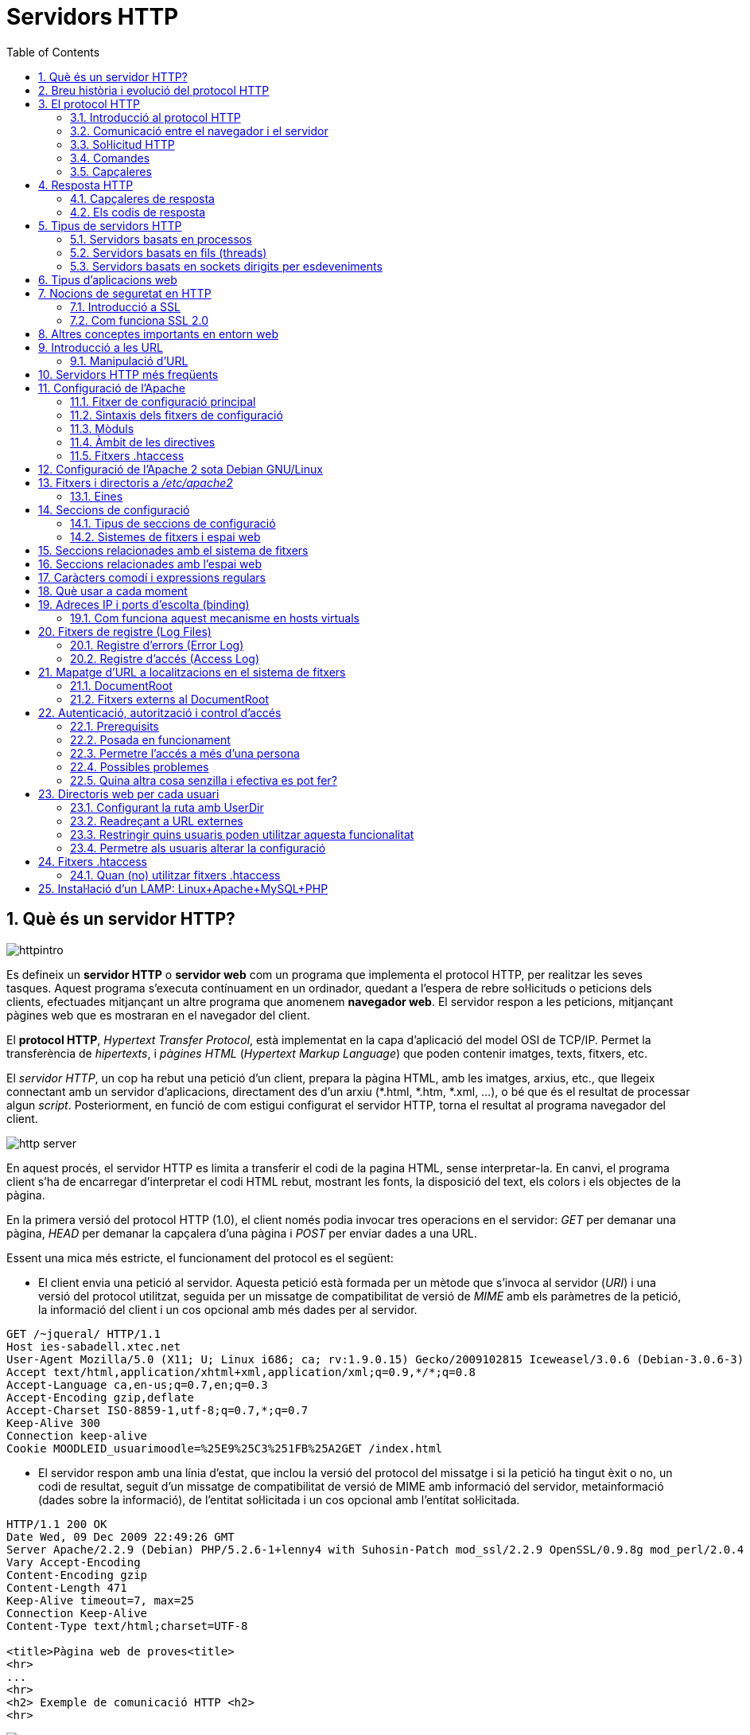 = Servidors HTTP
:encoding: utf-8
:doctype: article
:lang: ca
:toc: left
:numbered:
:teacher:

<<<

== Què és un servidor HTTP?

image::images/httpintro.jpg[]

Es defineix un *servidor HTTP* o *servidor web* com un programa que implementa
el protocol HTTP, per realitzar les seves tasques. Aquest programa s’executa
contínuament en un ordinador, quedant a l’espera de rebre sol·licituds o
peticions dels clients, efectuades mitjançant un altre programa que anomenem
*navegador web*. El servidor respon a les peticions, mitjançant pàgines web que
es mostraran en el navegador del client.

El *protocol HTTP*, _Hypertext Transfer Protocol_, està implementat en la capa
d’aplicació del model OSI de TCP/IP. Permet la transferència de _hipertexts_, i
_pàgines HTML_ (_Hypertext Markup Language_) que poden contenir imatges, texts,
fitxers, etc.

El _servidor HTTP_, un cop ha rebut una petició d’un client, prepara la pàgina
HTML, amb les imatges, arxius, etc., que llegeix connectant amb un servidor
d'aplicacions, directament des d'un arxiu (*.html, *.htm, *.xml, ...), o bé
que és el resultat de processar algun _script_. Posteriorment, en funció de com
estigui configurat el servidor HTTP, torna el resultat al programa navegador
del client.

image::images/http_server.png[]

En aquest procés, el servidor HTTP es limita a transferir el codi de la pagina
HTML, sense interpretar-la. En canvi, el programa client s’ha de encarregar
d'interpretar el codi HTML rebut, mostrant les fonts, la disposició del text,
els colors i els objectes de la pàgina.

En la primera versió del protocol HTTP (1.0), el client només podia invocar
tres operacions en el servidor: _GET_ per demanar una pàgina, _HEAD_ per demanar
la capçalera d'una pàgina i _POST_ per enviar dades a una URL.

Essent una mica més estricte, el funcionament del protocol es el següent:

- El client envia una petició al servidor. Aquesta petició està formada per un
mètode que s’invoca al servidor (_URI_) i una versió del protocol utilitzat,
seguida per un missatge de compatibilitat de versió de _MIME_ amb els paràmetres
de la petició, la informació del client i un cos opcional amb més dades per al
servidor.

----
GET /~jqueral/ HTTP/1.1
Host ies-sabadell.xtec.net
User-Agent Mozilla/5.0 (X11; U; Linux i686; ca; rv:1.9.0.15) Gecko/2009102815 Iceweasel/3.0.6 (Debian-3.0.6-3)
Accept text/html,application/xhtml+xml,application/xml;q=0.9,*/*;q=0.8
Accept-Language	ca,en-us;q=0.7,en;q=0.3
Accept-Encoding	gzip,deflate
Accept-Charset ISO-8859-1,utf-8;q=0.7,*;q=0.7
Keep-Alive 300
Connection keep-alive
Cookie MOODLEID_usuarimoodle=%25E9%25C3%251FB%25A2GET /index.html
----

- El servidor respon amb una línia d'estat, que inclou la versió del protocol
del missatge i si la petició ha tingut èxit o no, un codi de resultat, seguit
d’un missatge de compatibilitat de versió de MIME amb informació del servidor,
metainformació (dades sobre la informació), de l'entitat sol·licitada i un cos
opcional amb l’entitat sol·licitada.

----
HTTP/1.1 200 OK
Date Wed, 09 Dec 2009 22:49:26 GMT
Server Apache/2.2.9 (Debian) PHP/5.2.6-1+lenny4 with Suhosin-Patch mod_ssl/2.2.9 OpenSSL/0.9.8g mod_perl/2.0.4 Perl/v5.10.0
Vary Accept-Encoding
Content-Encoding gzip
Content-Length 471
Keep-Alive timeout=7, max=25
Connection Keep-Alive
Content-Type text/html;charset=UTF-8

<title>Pàgina web de proves<title>
<hr>
...
<hr>
<h2> Exemple de comunicació HTTP <h2>
<hr>
----

image::images/http_client.png[]

La versió actual del protocol HTTP és la 2, publicada el maig de 2015, encara
que la major part de llocs utilitzen encara la versió 1.1, de 1997.

== Breu història i evolució del protocol HTTP

L'any 1980, Tim Berners-Lee, un investigador del CERN a Ginebra, va dissenyar
un sistema de navegació d’hipertext i desenvolupà, amb l’ajut d'en Robert
Cailliau, un software anomenat “Enquire” per a la navegació, concebut
originàriament per funcionar com una eina de comunicació entre els científics
nuclears del CERN.

L'“Enquire” era un programa per guardar peces d’informació i enllaçar-les
entre elles. A finals de 1990, en Tim Berners-Lee va finalitzar el protocol
HTTP (Protocol de transferència d’hipertext) i el protocol HTML (Llenguatge de
marcat d’hipertext) per navegar per les xarxes a través d'hipervincles. Així
nasqué la World Wide Web.

El protocol HTTP ha passat per vàries etapes:

- HTTP/0.9: primera versió. Definia un protocol senzill a nivell d’aplicació per
la distribució de dades per les xarxes.
- HTTP/1.0: La millora més destacada va ser l’ús de capçaleres (headers) amb
metainformació de les dades que es transmeten.
- HTTP/1.1: va ser definit en el RFC 2616 i integra en una sola especificació a
l’anterior HTTP/1.0 amb afegits definits en els RFC 2109, 2145 i 2617.
- HTTP/2: la primera versió nova que es publica en molts anys, definida al
RFC 7540.

El protocol HTTP 1.0 tenia unes limitacions importants d’escalabilitat i
rendiment, que van ser superades per la nova versió HTTP 1.1. Les
característiques principals de la versió 1.1 són:

- *Connexions persistents* (_keep-alive_): la idea de les connexions persistents
és reutilitzar la mateixa connexió TCP per enviar i rebre múltiples
sol·licituds i respostes HTTP, en comptes d'obrir una nova connexió per cada
parella de sol·licitud i resposta. Això té els següents avantatges:

** Menys ús de la CPU i la memòria (perquè hi ha menys connexions obertes
simultàniament).
** _HTTP pipelining_: permet enviar diverses sol·licituds HTTP utilitzant el
mateix socket, abans de rebre les respostes corresponents.
** Es redueix la congestió de la xarxa (menys connexions).
** Es redueix la latència entre connexions successives, perquè ens estalviem
la negociació de la connexió TCP.
** Podem rebre errors sense perdre la connexió TCP.

- Transmissió per “trossos” d'informació (_Chunked Transfer Encoding_) en
comptes d'enviar tota la informació en un sol paquet. Això permet l'streaming.

- Nous mètodes que s'afegeixen als ja existents (GET, POST i HEAD): DELETE,
TRACE, PUT, PATCH, COPY, MOVE, LINK, UNLINK, OPTIONS, WRAPPED...

- Nou mètode d’autenticació (_Digest access authentication_).

- Ús de *proxies* HTTP.

- Suport a *host virtuals* basats en nom. Per fer-ho possible, es va obligà que
les peticions HTTP/1.1 incorporessin un nou camp de capçalera anomenat _Host_.

- *Negociació de continguts*. Els clients i els servidors poden, mitjançant
l’intercanvi de capçaleres, negociar característiques comunes. Quan el servidor
ofereix la informació en diverses representacions, el client pot seleccionar la
que més l’interessi. Per exemple, si tenim un servidor amb la informació en
diferents idiomes, un client pot sol·licitar el contingut segons el seu idioma
de preferència.

La versió HTTP/2 és altament compatible amb la HTTP/1.1, de manera que el
client i el servidor poden negociar dinàmicament quina versió utilitzen.

Algunes de les novetats de la versió HTTP/2 són les següents:

- És binari: en comptes de transmetre la informació en text, es transmet en
binari. Això redueix els possibles errors i fa els missatges més compactes.
Com a contrapartida, no es pot depurar utilitzant programes com _telnet_.
- Compressió de les capçaleres.
- Millora del _HTTP pipelining_ utilitzant multiplexat: es permet que els client
enviïn múltiples sol·licituds simultànies pel mateix canal TCP. Un client pot
utilitzar ara una sola connexió per a tota la comunicació amb un servidor.
- _HTTP/2 push_: el servidor pot enviar recursos al client abans que el client
els sol·liciti, si ja sap que el necessitarà, de manera que s'estalvien
sol·licituds i esperes.

Amb tot plegat s'aconsegueix un increment d'entre un 10% i un 40% en la
càrrega de les pàgines, i una reducció dràstica en la quantitat de connexions
TCP utilitzades.

Encara que l'estàndard no ho fa obligatori, la major part d'implementacions
forcen l'ús de xifrat en totes les connexions.

Podeu trobar més informació sobre HTTP/2 a https://http2.github.io/.

== El protocol HTTP

=== Introducció al protocol HTTP

El propòsit del protocol HTTP és permetre la transferència d'arxius
(principalment en format HTML) entre un navegador (el client) i un servidor
web, localitzat mitjançant una cadena de caràcters denominada adreça URL.

=== Comunicació entre el navegador i el servidor

La comunicació entre el navegador i el servidor es duu a terme en dues etapes:

image::

- El navegador realitza una sol·licitud HTTP
- El servidor processa la sol·licitud i després envia una resposta HTTP

En realitat, la comunicació es realitza en més etapes si es considera el
processament de la sol·licitud en el servidor. Atès que només ens ocupem del
protocol HTTP, no s'explicarà la part del processament en el servidor.

=== Sol·licitud HTTP

Una sol·licitud HTTP és un conjunt de línies que el navegador envia al
servidor. Inclou:

- *Una línia de sol·licitud*: és una línia que especifica el tipus de document
sol·licitat, el mètode que s'aplicarà i la versió del protocol utilitzada. La
línia està formada per tres elements que han d'estar separats per un espai:

    - El mètode
    - L'adreça URL
    - La versió del protocol utilitzada pel client (en general serà HTTP/1.1)

- Els *camps de capçalera de la sol·licitud*: és un conjunt de línies opcionals
que permeten aportar informació addicional sobre la sol·licitud i/o el client
(navegador, sistema operatiu, etc.). Cadascuna d'aquestes línies està formada
per un nom que descriu el tipus de capçalera seguit de dos punts (:) i el
valor de la capçalera.

- El *cos de la sol·licitud*: és un conjunt de línies opcionals que s'han de
separar de les línies precedents per una línia en blanc i, per exemple,
permeten que s'enviïn dades amb una comanda POST durant la transmissió de
dades al servidor utilitzant un formulari.

Per tant, una sol·licitud HTTP posseeix la següent sintaxi (<crlf> significa
tornada de carro i avanç de línia):

----
		MÈTODE VERSIÓ URL<crlf>
		CAPÇALERA: Valor<crlf>
		. . .
		CAPÇALERA: Valor<crlf>
		Línia en blanc <crlf>
		COS DE LA sol·licitud
----

=== Comandes

.Ordres HTTP
[options="header"]
|========
|Comanda |Descripció
|GET |Sol·licita el recurs situat a la URL especificada
|HEAD |Sol·licita la capçalera del recurs situat a la URL especificada
|POST |Envia dades al programa situat a la URL especificada
|PUT |Envia dades a la URL especificada
|DELETE |Esborra el recurs situat a la URL especificada
|========

=== Capçaleres

.Capçaleres HTTP
[options="header"]
|========
|Nom de la capçalera |Descripció
|Accept |Tipus de contingut acceptat pel navegador (per exemple, text/html).
|Accept-Charset |Joc de caràcters que el navegador espera
|Accept-Encoding |Codificació de dades que el navegador accepta
|Accept-Language |Idioma que el navegador espera (de forma predeterminada, anglès)
|Authorization |Identificació del navegador en el servidor
|Content-Encoding |Tipus de codificació per al cos de la sol·licitud
|Content-Language |Tipus d'idioma en el cos de la sol·licitud
|Content-Length |Extensió del cos de la sol·licitud
|Content-Type |Tipus de contingut del cos de la sol·licitud (per exemple, text/html).
|Date |Data en què comença la transferència de dades
|Forwarded |Utilitzat per equips intermediaris entre el navegador i el servidor
|From |Permet especificar l'adreça de correu electrònic del client
|If-Modified-Since |Permet especificar que ha d'enviar-se el document si ha estat modificat des d'una data en particular
|Link |Vincle entre dues adreces URL
|Orig-URL |Adreça URL on s'ha originat la sol·licitud
|Referer |Adreça URL des de la qual s'ha realitzat la sol·licitud
|User-Agent |Cadena amb informació sobre el client, per exemple, el nom i la versió del navegador i el sistema operatiu
|========

== Resposta HTTP

Una resposta HTTP és un conjunt de línies que el servidor envia al navegador.

Està constituïda per:

- Una *línia d'estat*: és una línia que especifica la versió del protocol
utilitzada i l'estat de la sol·licitud en procés mitjançant un text explicatiu
i un codi. La línia està composta per tres elements que han d'estar separats
per un espai:

    - La versió del protocol utilitzada
    - El codi d'estat
    - El significat del codi

- Els camps de la *capçalera de resposta*: és un conjunt de línies opcionals que
permeten aportar informació addicional sobre la resposta i/o el servidor.
Cadascuna d'aquestes línies està composta per un nom que qualifica el tipus
de capçalera, seguit per dos punts (:) i pel valor de la capçalera.

- El cos de la resposta: conté el document sol·licitat.

Per tant, una resposta HTTP posseeix la següent sintaxis:

----
		VERSIÓ-HTTP CODI EXPLICACIÓ <crlf>
		CAPÇALERA: Valor<crlf>
		. . . CAPÇALERA: Valor<crlf>
		Línia en blanc <crlf>
		COS DE LA RESPOSTA
----

RFC 2068 que defineix el protocol HTTP 1.1: http://www.ietf.org/rfc/rfc2068.txt

=== Capçaleres de resposta

.Capçaleres de resposta
[options="headers"]
|========
|Nom de la capçalera |Descripció
|Content-Encoding |Tipus de codificació per al cos de la resposta
|Content-Language |Tipus d'idioma en el cos de la resposta
|Content-Length |Extensió del cos de la resposta
|Content-Type |Tipus de contingut del cos de la resposta (per exemple, text/html).
|Date |Data en què comença la transferència de dades
|Expiris |Data límit d'ús de les dades
|Forwarded |Utilitzat per equips intermediaris entre el navegador i el servidor
|Location |Readreçament a una nova adreça URL associada amb el document
|Server |Característiques del servidor que ha enviat la resposta
|========

=== Els codis de resposta

Són els codis que es veuen quan el navegador no pot mostrar la pàgina
sol·licitada. El codi de resposta està format per tres dígits: el primer
indica l'estat i els dos següents expliquen la naturalesa exacta de l'error.

.Codis de resposta
[options="headers"]
|========
|Codi |Missatge |Descripció
|10x |Missatge d'informació |Aquests codis no s'utilitzen en la versió 1.0 del protocol
|20x |Èxit |Aquests codis indiquen la correcta execució de la transacció
|30x |Readreçament |Aquests codis indiquen que el recurs ja no es troba en la ubicació especificada
|40x |Error a causa del client |Aquests codis indiquen que la sol·licitud és incorrecta
|50x |Error del servidor |Aquests codis indiquen que existeix un error intern en el servidor
|========

== Tipus de servidors HTTP

=== Servidors basats en processos

Aquest disseny és el predecessor de tots els altres. Es basa en l'obtenció de
paral·lelisme mitjançant la duplicació del procés d'execució.

Existeixen diversos dissenys basats en processos. En el més simple, el procés
principal espera l'arribada d'una nova connexió i en aquest moment, es duplica,
creant una còpia exacta que atendrà aquesta connexió. Sobre aquesta opció de
disseny s'hi poden aplicar optimitzacions importants, com les que va incloure
l'Apache amb la tècnica de pre-fork.

_Tècnica pre-fork_: Consisteix en la creació prèvia d'un grup de processos i el
seu manteniment fins que sigui necessària la seva utilització.

Els principals avantatges d'aquest disseny resideixen en la simplicitat
d’implementació i la seva seguretat. El gran desavantatge d'aquest disseny és
el baix rendiment: la creació o eliminació d'un procés són tasques pesades
per al sistema operatiu i consumeixen una gran quantitat de temps.

=== Servidors basats en fils (threads)

Aquest tipus de disseny avui dia és molt més comú que el basat en processos.
Els conceptes bàsics respecte al funcionament d'un servidor basat en processos
són aplicables també a aquest model.

La principal diferència entre els dos models resideix en el propi concepte de
_fil_. L'avantatge és que la creació d'un fil no és tan costosa com la d'un
procés. Diversos fils d'un mateix procés poden compartir dades entre ells,
ja que comparteixen el mateix espai de memòria. El model de servidor basat
en fils hereta moltes de les característiques dels servidors basats en
processos, entre elles la de la simplicitat en el seu disseny i implementació.
D'altra banda, el compartir l'espai de memòria implica un risc de seguretat que
no tenen els servidors basats en processos

=== Servidors basats en sockets dirigits per esdeveniments

Aquests servidors basen el seu funcionament en la utilització de lectures i
escriptures asíncrones sobre sockets. Normalment, aquests servidors utilitzen
una crida al sistema que examina l'estat dels sockets amb els quals treballa.
Cada sistema operatiu implementa una o més funcions d'examen de sockets.

L'objectiu d'aquestes funcions és inspeccionar l'estat d'un grup de sockets
associats a cadascuna de les connexions. L'avantatge d'aquest disseny és
principalment la seva velocitat. El seu principal desavantatge és que la
concurrència és simulada; és a dir, existeix només un procés i només un fil,
des del qual s'atenen totes les connexions.

*Socket*: no són més que punts o mitjans de comunicació entre dues aplicacions
que permeten que un procés parli (emeti o rebi informació) amb un altre procés
estant els dos en distintes màquines.

== Tipus d'aplicacions web

Per dur a terme tot el procés que es realitza entre el servidor HTTP i els
clients, que podríem anomenar _servei web_, trobem programes que s'executen quan
es realitzen les peticions o les respostes HTTP. Aquests programes es coneixen
com *aplicacions web*, i en podem trobar de dos tipus: _aplicacions web clients_
i _aplicacions web servidor_.

Les *aplicacions web client* s’executen a la màquina del client. Són
aplicacions, anomenades scripts o plugins, codificades en diferents llenguatges,
que executa el programa navegador client. Els scripts es codifiquen
majoritàriament en Java o Javascript i quan es vol implementa algun altre
llenguatge, es fa mitjançant els plugins. El navegador client ha de tenir la
capacitat per poder executar aquest scripts i plugins.

Les *aplicacions web servidor*, s’executen al servidor web, generant codi HTML i
enviant-lo al client a través del protocol HTTP. L’ús de les aplicacions
servidor permeten que el client pugui visualitzar les pàgines web amb un
navegador bàsic, ja que no és necessari executar cap codi al client, però
tenen l'inconvenient de sobrecarregar el servidor.

== Nocions de seguretat en HTTP

=== Introducció a SSL

L'*SSL* (_Secure Socket Layers_) és un procés que administra la seguretat de les
transaccions que es realitzen a través d'Internet. L'estàndard SSL va ser
desenvolupat per Netscape, juntament amb Mastercard, Bank of America, MCI i
Silicon Graphics. Es basa en un procés de xifrat de _clau pública_ que garanteix
la seguretat de les dades que s'envien a través d'Internet. El seu principi
consisteix en l'establiment d'un canal de comunicació segur (xifrat) entre dos
equips (el client i el servidor) després d'una fase d'autenticació.

El sistema SSL és independent del protocol utilitzat; això significa que pot
assegurar transaccions realitzades en la Web a través del protocol HTTP i
també connexions a través dels protocols FTP, POP i IMAP. SSL actua com una
capa addicional que permet garantir la seguretat de les dades i que se situa
entre la capa de l'aplicació i la capa de transport.

=== Com funciona SSL 2.0

La seguretat de les transaccions a través de SSL 2.0 es basa en l'intercanvi
de claus entre un client i un servidor. Una transacció segura SSL es realitza
d'acord al següent model:

- Primer, el client es connecta al servidor comercial protegit per SSL i demana
l'autenticació. El client també envia la llista dels _criptosistemes_ que
suporta, classificada en ordre descendent per la longitud de la clau.

- El servidor que rep la sol·licitud envia un certificat al client que conté la
clau pública del servidor signat per una _entitat de certificació_ (CA), i també
el nom del criptosistema que és  més amunt a la llista de compatibilitats (la
longitud de la clau de xifrat - 40 o 128 bits - serà la del criptosistema
compartit que té la grandària de clau de major longitud).

- El client verifica la validesa del certificat (i per tant, l'autenticitat del
venedor), després crea una clau secreta a l'atzar (més precisament un suposat
_bloc aleatori_), xifra aquesta clau amb la clau pública del servidor i envia
el resultat del servidor (*clau de sessió*).

- El servidor és capaç de desxifrar la clau de sessió amb la seva clau privada.
D'aquesta manera, hi ha dues entitats que comparteixen una clau que només ells
coneixen. Les transaccions restants poden realitzar-se utilitzant la clau de
sessió, garantint la integritat i la confidencialitat de les dades que
s'intercanvien.

== Altres conceptes importants en entorn web

*CGI* (_Common Gateway Interface_): conjunt de regles que regeixen el intercanvi
d’informació entre els servidors HTTP i els programes.

*Aplicació CGI*: aplicació que s’executa quan el servidor Web rep una adreça URL
amb el nom d'un programa CGI i els paràmetres que aquest necessita, per
construir dinàmicament documents.

*API* (_Application Programming Interface_): conjunt de rutines, protocols i
eines per construir aplicacions que donen accés a un objecte.

*ISAPI* (_Internet Server Application Programming Interface_, API de servidor
d’Internet): Funcions que són carregades a memòria quan s’arrenca el servidor
Web, per a ésser executats de forma més ràpida. Es poden aplicar filtres
sobre ells.

*URL* (_Uniform Resource Locator_, Localitzador Uniforme de Recursos): més
conegut com adreça d’Internet o adreça WWW.

*MIME* (_Multipurpose Internet Mail Extensions_, Extensions de Correu Internet
Multipropòsit): Convencions o especificacions dirigides a què es puguin
intercanviar a través d'Internet tot tipus d’arxius: text, àudio, vídeo, etc.
de forma transparent per l’usuari.

*DNS* (_Domain Name Systems_): és un sistema de noms que permet traduir un nom
de domini a una adreça IP i viceversa.

*UTF-8* (_Unicode Transformation Format_): és una norma de transmissió de
longitud variable per a caràcters codificats utilitzant _Unicode_.

== Introducció a les URL

La *URL* (_Localitzador Uniforme de Recursos_) d'una aplicació Web és
l'expressió que permet indicar un recurs. És una cadena de caràcters ASCII
imprimibles dividida en cinc parts:

- El *nom del protocol*: és, en certa manera, el llenguatge que s'usa per a
comunicar-se en la xarxa. El protocol més usat és l'HTTP, que permet
l'intercanvi de pàgines Web en format HTML. També poden usar-se altres
protocols (_FTP_, _News_, _Mailto_, etcètera).

- *Nom d'usuari i contrasenya*: permet especificar els paràmetres requerits per
a accedir a un servidor segur. No es recomana aquesta opció ja que la
contrasenya circula en la URL sense prèvia codificació.

- El *nom del servidor*: és el nom de domini d'un ordinador que allotja el
recurs sol·licitat. És possible usar l'adreça IP del servidor.

- El *número de port*: és el nombre associat a un servei que li indica al
servidor quin tipus de recurs s'està sol·licitant. El port que es vincula amb el
protocol HTTP de forma predeterminada és el nombre 80. Quan s'accedeix al
servei Web del servidor pel port per defecte, no cal especificar-lo.

- La *ruta d'accés al recurs*: aquesta última part li indica al servidor on es
troba el recurs, que generalment és la ubicació (directori) i el nom de
l'arxiu sol·licitat.

Una URL té la següent estructura:

.Estructura d'un URL
[options="headers"]
|========
|Protocol |Contrasenya (opcional) |Nom del servidor |Port (opcional si és 80) |Ruta
|http:// |usuari:contrasenya@ |es.mostra.net |:80 |/glossair/glossair.php3
|========

La URL permet enviar paràmetres al servidor col·locant un signe d'interrogació
després del nom de l'arxiu i després les dades en format ASCII. Per tant,
podríem enviar dues variables al servidor seguint el següent format:

----
http://és.mostra.net/forum/?cat=1&page=2
----

=== Manipulació d'URL

Al manipular certes parts d'una URL, un intrús pot fer que un servidor Web li
permeti accedir a pàgines Web a les quals suposadament no tenia accés. En llocs
Web dinàmics, els paràmetres generalment es traspassen a través de la URL de la
següent manera:

http://target/forum/?cat=2

La pàgina Web crea automàticament les dades contingudes a la URL i, al navegar
normalment, l'usuari simplement fa clic en el vincle proposat pel lloc. Si un
usuari modifica el paràmetre manualment, pot provar diferents valors, per
exemple:

http://target/forum/?cat=6

Si el dissenyador no ha previst aquesta possibilitat, és possible que l'intrús
pugui tenir accés a un àrea que, en general, està protegida. A més, pot fer que
la pàgina Web processi un cas imprevist, per exemple:

http://target/forum/?cat=***********

En l'exemple anterior, si el dissenyador de la pàgina Web no ha previst un cas
on les dades no estiguin representats per un nombre, la pàgina Web pot entrar
en un estat no previst i brindar informació en un missatge d'error.

== Servidors HTTP més freqüents

Podem trobar diferents servidors HTTP al mercat:

- IIS, Internet Information Services de Microsoft
- Apache, The Apache Software Foundation
- nginx, Igor Sysoev
- Tomcat, The Apache Software Foundation
- GWS, Google

De l'anterior llista els més implantats al mercat són: Apache i nginx.

== Configuració de l'Apache

=== Fitxer de configuració principal

L'Apache llegeix les seves directives des de fitxers de configuració de text
pla. El fitxer de configuració principal s'anomena usualment _httpd.conf_. La
localització d'aquest fitxer es pot configurar quan es compila, però es pot
sobreescriure amb l'opció _-f_ de línia de comandes. A més, es poden incloure
altres fitxers de configuració utilitzant la directiva `Include`, i es poden
usar comodins per incloure diversos fitxers de configuració. Qualsevol
directiva es pot posar en qualsevol d'aquests fitxers. _**Els canvis en els
fitxers de configuració principals només són reconeguts per l'Apache a
l'engegar-lo o reiniciar-lo.**_

El servidor també llegeix un fitxer que conté tipus de documents MIME; el nom
del fitxer s'assigna amb la directiva `TypesConfig`, i és _mime.types_ per
defecte.

=== Sintaxis dels fitxers de configuració

Els fitxers de configuració de l'Apache contenen una directiva per línia. La
contrabarra “\” es pot utilitzar com a últim caràcter d'una línia per indicar
que la directiva continua cap a la següent línia. No hi ha d'haver altres
caràcters o espai en blanc entre la contrabarra i el final de la línia.

Les directives no distingeixen entre majúscules i minúscules, però els
arguments sovint sí. Les línies que comencen amb el caràcter “#” es consideren
comentaris, i s'ignoren. No es poden incloure a la mateixa línia que una
directiva.

Es poden comprovar els errors de sintaxis dels fitxers de configuració
utilitzant la comanda `apachectl configtest`.

=== Mòduls

L'Apache és un servidor modular. Això implica que en el nucli del servidor
només s'inclou la funcionalitat més bàsica. Altres capacitats esteses
s'implementen en mòduls que es poden carregar a l'Apache. Per defecte, una
conjunt bàsic de mòduls s'inclouen en el servidor en temps de compilació. Si
el servidor es compila per usar mòduls carregats dinàmicament, llavors els
mòduls es poden compilar per separat i s'afegeixen en qualsevol moment
utilitzant la directiva `LoadModule`. En cas contrari, l'Apache s'ha de
recompilar per afegir o treure mòduls. Les directives de configuració poden
incloure's de forma condicional a la presència d'un mòdul. Això fa posant-les
dins d'un bloc `<IfModule>`.

Per veure quins mòduls hi ha compilats actualment en el servidor, es pot usar
l'opció de línia de comandes _-l_.

=== Àmbit de les directives

Les directives situades en el fitxer de configuració principal s'apliquen a tot
el servidor. Si es vol canviar la configuració només per una part del servidor,
es pot assignar un àmbit a les directives, posant-les en una secció
`<Directory>`, `<DirectoryMatch>`, `<Files>`, `<FilesMatch>`, `<Location>`, i
`<LocationMatch>`. Aquestes seccions limiten l'aplicació de les directives que
engloben a localitzacions particulars del sistema de fitxers o URL. També es
poden niar, cosa que permet una configuració molt afinada.

L'Apache té la capacitat de servir diversos llocs web simultàniament. Això
s'anomena **virtual hosting**. També es pot assignar un àmbit a les directives
posant-les dins de seccions `<VirtualHost>`, de manera que només s'aplicaran a
les sol·licituds d'un lloc web en particular.

Tot i que la major part de directives es poden posar en qualsevol d'aquestes
seccions, algunes d'elles no tenen sentit en alguns contextos. Per exemple, les
directives que controlen la creació de processos només es poden posar en el
context del servidor principal.

=== Fitxers .htaccess

L'Apache permet la gestió descentralitzada de la configuració via fitxers
especials situats dins de l'arbre de la web. Els fitxers especials s'anomenen
habitualment _.htaccess_, però es pot especificar qualsevol nom a la directiva
`AccessFileName`. Les directives situades a un fitxer _.htaccess_ s'apliquen al
directori on és el fitxer, i tots els subdirectoris. Els fitxers _.htaccess_
segueixen la mateixa sintaxi que els fitxers de configuració principals. Com
que els fitxers _.htaccess_ es llegeixen a cada petició, els canvis que s'hi
facis tindran efecte immediat.

Per veure quines directives es poden posar en fitxers _.htaccess_, cal comprovar
el _Context_ de la directiva. L'administrador del servidor pot controlar quines
directives hi poden anar si configura la directiva `AllowOverride` en els
fitxers de configuració principals.

== Configuració de l'Apache 2 sota Debian GNU/Linux

Si instal·lem el paquet _apache2_ inclòs a la distribució, ens trobarem amb una
estructura diferent a la que es crea per defecte si baixem el codi de l'Apache
i ens el compilem nosaltres mateixos.

La configuració per defecte de l'Apache en Debian intenta que afegir i treure
mòduls, virtual hosts, i directives de configuració extres sigui tan flexible
com sigui possible, per tal de poder automatitzar els canvis i fer
l'administració del servidor tan fàcil com es pugui.

Degut a l'ús de variables d'entorn, l'Apache s'ha d'arrencar i parar amb
`/etc/init.d/apache2` o `apache2ctl`. Cridar `/usr/bin/apache2` directament no
funcionarà amb la configuració per defecte. Per tal de cridar l'Apache amb
arguments de línia de comandes, cal cridar `apache2ctl` amb aquests mateixos
arguments.

== Fitxers i directoris a _/etc/apache2_

**apache2.conf**: aquest és el fitxer de configuració principal.

**envvars**: conté variables d'entorn que poden usar-se a la configuració.
Alguns paràmetres, com l'usuari i el fitxer pid, han d'anar aquí per tal que
altres scripts els puguin usar. També es pot utilitzar per canviar algunes
opcions per defecte que utilitza l'`apache2ctl`.

**conf.d/**: els fitxers d'aquest directori s'inclouen amb aquesta línia
present a l'_apache2.conf_: `Include /etc/apache2/conf.d`. Aquest és un bon
lloc per afegir directives de configuració addicionals.

**httpd.conf**: fitxer buit, inclòs a l'apache2.conf.

**magic**: fitxer buit.

**mods-available/**: aquest directori conté una sèrie de fitxers _.load_ i
_.conf_. Els fitxers _.load_ contenen les directives de configuració de
l'Apache necessàries per carregar el mòdul en qüestió. El fitxer _.conf_
respectiu conté les directives de configuració necessàries per utilitzar el
mòdul en qüestió.

**mods-enabled/**: per activar realment un mòdul per l'Apache, és necessari
crear un enllaç simbòlic en aquest directori cap als fitxer _.load_ (i el
_.conf_, si existeix) associats amb el mòdul a _mods-available/_. Per exemple:

----
cgi.load -> /etc/apache2/mods-available/cgi.load
----

**ports.conf**: les directives de configuració que especifiquen per quins ports
i adreces IP s'escoltarà.

**sites-available/**: com _mods-available/_, excepte que conté directives de
configuració per diferents hosts virtuals que poden usar-se amb l'Apache. Noteu
que el hostname no té perquè coincidir exactament amb el nom del fitxer.
'_default_' és el host per defecte.

**sites-enabled/**: similar en funcionalitat al _mods-enabled/_, _sites-enabled_
conté enllaços simbòlics a llocs de _sites-available/_ que l'administrador
desitja habilitar.

=== Eines

Les eines `a2enmod` i `a2dismod` permeten habilitar i deshabilitar mòduls
utilitzant el sistema de configuració que s'ha explicat.

`a2ensite` i `a2dissite` fan essencialment el mateix que les eines anteriors,
però per llocs en comptes de per mòduls.

== Seccions de configuració

Les directives presents als fitxers de configuració poden ésser d'aplicació per
a tot el servidor, o pot ser que la seva aplicació es limiti només a
determinats directoris, fitxers, hosts, o URL.

=== Tipus de seccions de configuració

Existeixen dos tipus bàsics de seccions de configuració. Per una banda, la
majoria de les seccions de configuració s'avaluen per a cada petició que es
rep i s'apliquen les directives que s'inclouen a les diferents seccions només
a les peticions que s'adeqüen a determinades característiques. Per altra banda,
les seccions de tipus `<IfDefine>` i `<IfModule>` s'avaluen només a l'iniciar o
reiniciar el servidor. Si a l'iniciar el servidor les condicions són les
adequades, les directives que inclouen aquestes seccions s'aplicaran a totes
les peticions que es rebin. En cas contrari, les directives que inclouen
s'ignoraran completament.

=== Sistemes de fitxers i espai web

Les seccions de configuració usades amb més freqüència són les que canvien la
configuració d'àrees del sistema de fitxers o de l'espai web. En primer lloc,
és important comprendre la diferència que existeix entre aquests dos conceptes.

El sistema de fitxers és la visió dels discs des del punt de vista del sistema
operatiu. Per exemple, en una instal·lació estàndard, l'Apache serà a
_/usr/local/apache2_ en un sistema Unix o a
_C:/Program Files/Apache Group/Apache2_ en un sistema Windows (cal tenir en
compte que amb l'Apache sempre s'han d'utilitzar barres /, fins i tot en
Windows).

Contràriament, l'espai web és el que presenta el servidor web i
visualitza el client. Així, la ruta _/dir/_ a l'espai web es correspon a la ruta
_/usr/local/apache2/htdocs/dir_ en el sistema de fitxers en una instal·lació
estàndard a Unix.

L'espai web no ha de tenir correspondència directa amb el sistema de fitxers,
perquè les pàgines web es poden generar de forma dinàmica a partir de bases de
dades o poden venir d'altres ubicacions.

== Seccions relacionades amb el sistema de fitxers

Les seccions `<Directory>` i `<Files>`, junt amb les seves contrapartides que
utilitzen expressions regulars, apliquen les seves directives a àrees del
sistema de fitxers. Les directives incloses en una secció `<Directory>`
s'apliquen al directori del sistema de fitxers especificat i als seus
subdirectoris. El mateix resultat es pot obtenir utilitzant fitxers _.htaccess_.

Per exemple, a la següent configuració, s'activaran els índexs de directori
per al directori _/var/web/dir1_ i els seus subdirectoris:

----
<Directory /var/web/dir1>
Options +Indexes
</Directory>
----

Les directives incloses en una secció `<Files>` s'aplicaran a qualsevol fitxer
el nom del qual s'especifiqui, sense tenir en compte a quin directori es troba.

Per exemple, les següents directives de configuració, quan es col·loquen a la
secció principal del fitxer de configuració, deneguen l'accés a qualsevol
fitxer anomenat _private.html_ sense tenir en compte on es trobi.

----
<Files private.html>
Ordre allow,deny
Deny from all
</Files>
----

Per referir-se a fitxers que es trobin en un determinat lloc del sistema de
fitxers, es poden combinar les seccions `<Files>` i `<Directory>`.

Per exemple, la següent configuració denegarà l'accés a
_/var/web/dir1/private.html_, _/var/web/dir1/subdir2/private.html_,
_/var/web/dir1/subdir3/private.html_, i qualsevol altra aparició de
_private.html_ que es trobi a _/var/web/dir1/_ o qualsevol dels seus
subdirectoris.

----
<Directory /var/web/dir1>
<Files private.html>
Order allow,deny
Deny from all
</Files>
</Directory>
----

== Seccions relacionades amb l'espai web

La secció `<Location>` i la seva contrapartida que usa expressions regulars,
canvien la configuració per al contingut de l'espai web.

Per exemple, la següent configuració evita que s'accedeixi a qualsevol URL que
comenci per _/private_. En concret, s'aplicarà a peticions que vagin dirigides a
http://elteulloc.exemple.com/private, http://elteulloc.exemple.com/private123,
i a http://elteulloc.exemple.com/private/dir/file.html, així com també a
qualsevol altra petició que comenci per _/private_.

----
<Location /private>
Order Allow,Deny
Deny from all
</Location>
----

La secció `<Location>` pot no tenir res a veure amb el sistema de fitxers.

== Caràcters comodí i expressions regulars

Les seccions `<Directory>`, `<Files>`, i `<Location>` poden usar caràcters
comodí. El caràcter * equival a qualsevol seqüència de caràcters, ? equival a
qualsevol caràcter individual, i `[seq]` equival a qualsevol caràcter contingut a
_seq_.

Si es necessita un sistema d'equivalències més flexible, cada secció té una
contrapart que accepta expressions regulars: `<DirectoryMatch>`, `<FilesMatch>`,
i `<LocationMatch>`.

A continuació es mostra un exemple en què una secció de configuració que usa
caràcters comodí modifica la configuració de tots els directoris d'usuari:

----
<Directory /home/*/public_html>
Options Indexes
</Directory>
----

Utilitzant expressions regulars, podem denegar l'accés a molts tipus de fitxer
d'imatges d'un sol cop:

----
<FilesMatch \.(?i:gif|jpe?g|png)$>
Order allow,deny
Deny from all
</FilesMatch>
----

== Què usar a cada moment

Decidir quan s'han d'utilitzar seccions que s'apliquin sobre el sistema de
fitxers i quan seccions que s'apliquin sobre l'espai web és bastant fàcil.
Quan es tracta de directives que s'apliquen a objectes que resideixen al
sistema de fitxers, sempre s'ha d'usar `<Directory>` o `<Files>`. Quan es tracta
de directives que s'apliquen a objectes que no resideixen al sistema de
fitxers (per exemple, una pàgina web generada a partir d'una base de dades),
s'utilitza `<Location>`.

És important no usar mai `<Location>` quan es tracta de restringir l'accés a
objectes al sistema de fitxers. Això es deu a què diverses URL diferents
poden correspondre's amb una mateixa ubicació al sistema de fitxers, cosa que
fa que la restricció pugui ésser evitada. Per exemple, considerem la següent
configuració:

----
<Location /dir/>
Order allow,deny
Deny from all
</Location>
----

La restricció funciona si es produeix una petició a
http://elteulloc.exemple.com/dir/. Però, què passaria si es tracta d'un
sistema de fitxers que no distingeix majúscules de minúscules? Llavors, la
restricció que s'ha establert podria evitar-se fàcilment fent una petició a
http://elteulloc.exemple.com/DIR/. Una secció `<Directory>`, contràriament,
s'aplicarà a qualsevol contingut que se serveixi des d'aquesta ubicació,
independentment de com s'anomeni.

== Adreces IP i ports d'escolta (binding)

En aquesta secció s'explica com configurar l'Apache per a què escolti en
adreces IP i ports específics.

Quan l'Apache s'inicia, comença a esperar peticions entrants en determinats
ports i adreces de la màquina on s'està executant. Tanmateix, si es vol que
l'Apache escolti només en determinats ports específics, o només en determinades
adreces, o en una combinació d'ambdós, cal especificar-ho adequadament. Això
es pot combinar a més amb la possibilitat d'utilitzar hosts virtuals,
funcionalitat amb la qual un servidor Apache pot respondre a peticions en
diverses adreces IP, diversos noms de hosts, i diversos ports.

La directiva `Listen` li indica al servidor que accepti peticions entrants
només en els ports i en les combinacions de ports i adreces que s'especifiquin.
Si només s'especifica un nombre de port a la directiva `Listen`, el servidor
escoltarà en aquest port, en totes les interfícies de xarxa de la màquina.
Si s'especifica una adreça IP i un port, el servidor escoltarà només a la
interfície de xarxa a què correspongui aquesta adreça IP, i només en el port
indicat. Es poden utilitzar diverses directives `Listen` per especificar
diverses adreces IP i port d'escolta. El servidor respondrà a les peticions
de totes les adreces i ports que s'incloguin.

Per exemple, per fer que el servidor accepti connexions tant en el port 80 com
en el port 8000, es pot utilitzar:

----
Listen 80
Listen 8000
----

Per fer que el servidor accepti connexions en dues interfícies de xarxa i ports
específics, s'usa:

----
Listen 192.170.2.1:80
Listen 192.170.2.5:8000
----

Les adreces Ipv6 s'han d'escriure entre claudàtors, com en el següent exemple:

----
Listen [2001:db8::a00:20ff:fea7:ccea]:80
----

Podem comprovar quins serveis escolten per quins ports amb `netstat -tlnp`

=== Com funciona aquest mecanisme en hosts virtuals

El `Listen` no implementa hosts virtuals. Només li diu al servidor principal a
quines adreces i ports ha d'escoltar. Si no s'utilitzen directives
`<VirtualHost>`, el servidor es comporta de la mateixa manera amb totes les
peticions que s'acceptin. Tanmateix, el `<VirtualHost>` es pot utilitzar per
especificar un comportament diferent en una o diverses adreces IP i ports. Per
implementar un host virtual, s'ha d'indicar primer al servidor que escolti en
aquelles adreces i ports a utilitzar. Llavors s'ha de crear una secció
`<VirtualHost>` amb una adreça i ports específics per determinar el comportament
d'aquest host virtual. Cal tenir en compte que si s'especifica a una secció
`<VirtualHost>` una adreça i port en els quals el servidor no estigui escoltant,
no es podrà accedir a aquest host virtual.

== Fitxers de registre (Log Files)

Per a administrar de forma efectiva un servidor web, és necessari tenir
registres de l'activitat i el rendiment del servidor, així com de qualsevol
problema que hagi pogut ocórrer durant la seva operació. El servidor Apache
ofereix capacitats molt àmplies de registre d'aquest tipus d'informació, però
només veurem la seva configuració per defecte.

=== Registre d'errors (Error Log)

El registre d'errors del servidor, el nom i ubicació del qual s'especifica amb
la directiva `ErrorLog`, és el més important de tots els registres. L'Apache
enviarà qualsevol informació de diagnòstic i registrarà qualsevol error que
trobi al processar peticions al fitxer de registre seleccionat. És el primer
lloc on s'ha de mirar quan sorgeix un problema al iniciar el servidor o durant
la seva operació normal, perquè amb freqüència s'hi troba informació detallada
de què ha anat mal i com solucionar el problema.

El registre d'errors s'escriu normalment en un fitxer (el nom de qual sol
ésser *error_log* en sistemes Unix i *error.log* en Windows). En sistemes Unix
també és possible fer que el servidor enviï els missatges d'error al _syslog_,
o passar-los a un programa mitjançant un pipe.

El format del registre d'errors és relativament lliure i descriptiu. No obstant
això, hi ha certa informació que s'inclou a casi totes les entrades d'un
registre d'errors. Per exemple, aquest és un missatge típic:

----
[Wed Oct 11 14:32:52 2000] [error] [client 127.0.0.1] client denied by server configuration: /export/home/live/ap/htdocs/test
----

El primer element de l'entrada és la data i l'hora del missatge. El segon
element indica la gravetat de l'error que s'ha produït. La directiva `LogLevel`
s'utilitza per controlar els tipus d'errors que s'envien al registre d'errors
segons la seva gravetat. La tercera part conté l'adreça IP del client que ha
generat l'error. Després de l'adreça IP hi ha el missatge d'error pròpiament
dit, que en aquest cas indica que el servidor s'ha configurat per denegar
l'accés a aquest client. El servidor reporta també la ruta al sistema de
fitxers (en comptes de la ruta al servidor web) del document sol·licitat.

Al registre d'errors pot aparèixer-hi una àmplia varietat de missatges
diferents. La majoria tenen un aspecte similar al de l'exemple de dalt.

El registre d'errors no es pot personalitzar afegint o traient informació.
Tanmateix, les entrades del registre d'errors que es refereixen a determinades
peticions tenen les seves corresponents entrades al registre d'accés. L'exemple
de dalt es correspon amb una entrada al registre d'accés que tindrà un codi
d'estat 403. Com que és possible personalitzar el registre d'accés, es pot
obtenir més informació sobre els errors que es produeixen utilitzant també
aquest registre.

Si es fan proves, sol ser útil monitoritzar de forma continuada el registre
d'errors per comprovar si hi ha algun problema. En sistemes Unix, això es pot
fer usant:

----
tail -f error_log
----

=== Registre d'accés (Access Log)

El servidor emmagatzema al registre d'accés informació sobre totes les
peticions que processa. La ubicació del fitxer de registre i el contingut que
es registra es poden modificar amb la directiva `CustomLog`. Es pot usar la
directiva `LogFormat` per a simplificar la selecció dels continguts que es vol
que s'incloguin als registres. Aquesta secció explica com configurar el
servidor per a què registri la informació que es consideri oportuna al registre
d'accés.

Per suposat, emmagatzemar informació al registre d'accés és només el principi
en la gestió dels registres. El següent pas és analitzar la informació que
contenen per produir estadístiques que siguin d'utilitat.

El format del registre d'accés és altament configurable. El format s'especifica
utilitzant una cadena de caràcters de format similar a les de _printf_ en
llenguatge C.

== Mapatge d'URL a localitzacions en el sistema de fitxers

En aquesta secció s'explica com l'Apache utilitza la URL d'una sol·licitud per
determinar la localització en el sistema de fitxers d'on servir un fitxer.

=== DocumentRoot

Per decidir quin fitxer serveix en resposta a una sol·licitud donada, el
comportament per defecte de l'Apache és agafar la ruta-URL de la sol·licitud
(la part de la URL que segueix al nom del host i el port) y l'afegeix al final
del `DocumentRoot` que s'especifica als fitxers de configuració. Per tant, els
fitxers i directoris dins del `DocumentRoot` formen l'arbre de documents bàsic
que serà visible des de la web.

Per exemple, si el `DocumentRoot` s'assigna a _/var/www/html_, llavors una
sol·licitud a http://www.example.com/fish/guppies.html implicaria servir el
fitxer _/var/www/html/fish/guppies.html_ al client.

L'Apache també és capaç de tenir hosts virtual, de manera que el servidor rebi
sol·licituds per més d'un host. En aquest cas, es pot especificar un
`DocumentRoot` diferent per cadascun dels hosts virtuals.

=== Fitxers externs al DocumentRoot

Freqüentment es donen circumstàncies en què és necessari permetre l'accés web
a parts del sistema de fitxer que no són estrictament sota del `DocumentRoot`.
L'Apache ofereix diverses formes d'aconseguir-ho. En sistemes Unix, els
enllaços simbòlics poden portar altres parts del sistema de fitxers sota del
`DocumentRoot`. Per raons de seguretat, l'Apache seguirà enllaços simbòlics
només si la configuració d'`Options` pel directori rellevant inclou
`FollowSymLinks` o `SymLinksIfOwnerMatch`.

Alternativament, la directiva `Alias` maparà qualsevol part del sistema de
fitxers dins de l'espai web. Per exemple, amb

----
Alias /docs /var/web
----

la URL http://www.example.com/docs/dir/file.html se servirá des de
_/var/web/dir/file.html_. La directiva `ScriptAlias` funciona de la mateixa
manera, amb l'efecte addicional que tot el contingut carregat a la ruta
objectiu es tracta com scripts CGI.

Per situacions en què és requereix flexibilitat addicional, es poden usar
les directives `AliasMatch` i `ScriptAliasMatch` per utilitzar expressions
regulars en la concordança.

== Autenticació, autorització i control d'accés

L'**autenticació** és qualsevol procés mitjançant el qual es verifica que algú
és qui diu ésser. L'**autorització** és qualsevol procés pel qual a algú se li
permet ésser on vol anar, o tenir la informació que vol tenir.

Si al lloc web hi ha informació sensible o dirigida només a un petit grup de
persones, cal assegurar-se que les persones que veuen aquestes pàgines siguin
les persones que es vol.

=== Prerequisits

Les directives tractades en aquest apartat han d'anar al fitxer de configuració
principal del servidor (típicament dins d'una secció `<Directory>`), o en
fitxers de configuració per directoris (fitxers _.htaccess_).

Si es planeja utilitzar fitxers _.htaccess_, necessitarà tenir una configuració
al servidor que permeti posar directives d'autenticació en aquests fitxers.
Això s'aconsegueix amb la directiva `AllowOverride`, la qual especifica quines
directives, en cas que n'hi hagi, es poden col·locar als fitxers de
configuració per directoris.

Pel cas de l'autenticació, es necessitarà una directiva `AllowOverride` com la
següent:

----
AllowOverride AuthConfig
----

=== Posada en funcionament

Anem a protegir amb contrasenya un directori del servidor.

Caldrà crear un fitxer de contrasenyes. Aquest fitxer s'ha de col·locar en
algun lloc no accessible mitjançant la web. Per exemple, si els documents es
serveixen des de _/usr/local/apache/htdocs_, es podria posar el fitxer o fitxers
de contrasenyes a _/usr/local/apache/passwd_.

Per a crear un fitxer de contrasenyes s'utilitza la utilitat `htpasswd` que ve
amb l'Apache:

----
htpasswd -c /usr/local/apache/passwd/passwords rbowen
----

L'`htpasswd` demanarà la contrasenya, i després la tornarà a demanar per a
confirmar-la:

----
# htpasswd -c /usr/local/apache/passwd/passwords rbowen
New password: mypassword
Re-type new password: mypassword
Adding password for user rbowen
----

El següent pas és configurar el servidor per a què sol·liciti una contrasenya
i dir-li al servidor a quins usuaris se'ls permet l'accés. Això es pot fer
editant el fitxer _httpd.conf_ o utilitzant un fitxer _.htaccess_. Per exemple,
si es vol protegir el directori _/usr/local/apache/htdocs/secret_, es poden
utilitzar les següents directives, ja sigui posant-les al fitxer
_/usr/local/apache/htdocs/secret/.htaccess_, o a _httpd.conf_, dins d'una secció
`<Directory /usr/local/apache/apache/htdocs/secret>`.

----
AuthType Basic
AuthName "Restricted Files"
AuthUserFile /usr/local/apache/passwd/passwords
Require user rbowen
----

Anem a examinar cadascuna d'aquestes directives per separat. La directiva
`AuthType` selecciona el mètode que s'utilitzarà per autenticar l'usuari. El
mètode més comú és `Basic`, i aquest mètode està implementat a *mod_auth*. És
important ser conscient, tanmateix, que l'autenticació bàsica envia la
contrasenya des del client fins al servidor sense xifrar. Per tant, aquest
mètode no s'hauria d'utilitzar per a informació altament sensible. L'Apache
suporta un altre mètode d'autenticació: `AuthType Digest`. Aquest mètode està
implementat a *mod_auth_digest* i és molt més segur.

La directiva `AuthName` estableix el _Domini_ a utilitzar en l'autenticació. El
domini compleix dues funcions importants. Primer, el client freqüentment
presenta aquesta informació a l'usuari com a part del quadre de diàleg per
obtenir la contrasenya. Segon, s'utilitza pel client per determinar quina
contrasenya enviar per a una àrea autenticada donada.

Així, per exemple, una vegada que el client s'hagi autenticat a l'àrea
“_Restricted Files_”, automàticament s'intentarà usar la mateixa contrasenya
en qualsevol àrea del mateix servidor que estigui marcada amb el domini
“_Restricted Files_”. Per tant, es pot evitar que es demani a un usuari la
contrasenya més d'una vegada si es comparteix el mateix domini per múltiples
àrees restringides.

La directiva `AuthUserFile` estableix la ruta al fitxer de contrasenya que
acabem de crear amb `htpasswd`. Si hi ha un gran nombre d'usuaris, seria bastant
lent haver de cercar en un fitxer de text pla l'autenticació de l'usuari de
cada una de sol·licituds. L'Apache també té la capacitat d'emmagatzemar la
informació de l'usuari en arxius ràpids de bases de dades. El mòdul
*mod_auth_dbm* proporciona la directiva `AuthDBMUserFile`. Aquests arxius es
poden crear i manipular amb el programa `dbmmanage`. Molts altres tipus
d'opcions d'autenticació estan disponibles a partir de mòduls de terceres
parts, i es poden consultar a la base de dades de mòduls de l'Apache.

Finalment, la directiva `Require` proporciona la part de l'autorització del
procés, establint l'usuari al qual se li permet accedir a aquesta àrea del
servidor.

=== Permetre l'accés a més d'una persona

Les directives anteriors només permeten que una persona (específicament algú
amb nom d'usuari _rbowen_) accedeixi al directori. En la major part dels
casos, es voldrà permetre l'accés a més d'una persona. Per això s'utilitza
la directiva `AuthGroupFile`.

Si es desitja permetre l'entrada a més d'una persona, caldrà crear un fitxer
de grup que associï noms de grup amb una llista d'usuaris pertanyents a aquest
grup. El format d'aquest fitxer és molt senzill, i es pot crear amb qualsevol
editor. El contingut serà similar a aquest:

----
GroupName: rbowen dpitts sungo rshersey
----

Això és només una llista de membres del grup, escrits en una línia i separats
per espais.

Per afegir un usuari a un fitxer de contrasenyes ja existent, s'escriu:

----
htpasswd /usr/local/apache/passwd/passwords dpitts
----

S'obtindrà la mateixa resposta que abans, però el nou usuari s'afegirà al
fitxer existent, en comptes de crear un nou fitxer. És la opció -c la que fa
que es creï un nou fitxer de contrasenyes.

Després, cal modificar el fitxer _.htaccess_ per tal que sigui com el següent:

----
AuthType Basic
AuthName "By Invitation Only"
AuthUserFile /usr/local/apache/passwd/passwords
AuthGroupFile /usr/local/apache/passwd/groups
Require group GroupName
----

Ara, es permetrà l'accés a qualsevol que estigui llistat al grup `GroupName`, i
que figura al fitxer _password_, si escriu la contrasenya correcta.

Existeix una altra forma de permetre l'entrada a múltiples usuaris que és
menys específica. En comptes de crear un fitxer de grup, es pot utilitzar només
la següent directiva:

----
Require valid-user
----

Utilitzant això en comptes de la línia `Require user rbowen`, es permetrà
l'accés a qualsevol que estigui llistat al fitxer de contrasenyes i que hagi
introduït correctament la seva contrasenya.

Fins i tot es pot emular el comportament del grup aquí, mantenint només un
fitxer de contrasenya per a cada grup. L'avantatge d'aquesta tècnica és que
l'Apache només ha de verificar un fitxer, en comptes de dos. El desavantatge
és que s'ha de mantenir un grup de fitxers de contrasenya i recordar
referir-se al correcte a la directiva `AuthUserFile`.

=== Possibles problemes

Per la manera com l'autenticació bàsica està especificada, el nom d'usuari i
contrasenya ha de verificar-se cada vegada que se sol·licita un document del
servidor. Fins i tot si s'està recarregant la mateixa pàgina, i per cada imatge
que hi hagi (si vénen d'un directori protegit). Com es pot imaginar, això
retarda una mica les coses. El retard és proporcional a la mida del fitxer
de contrasenyes, perquè s'ha d'obrir aquest fitxer, i recórrer la llista
d'usuaris fins que es trobi el nom. I això s'ha de fer cada vegada que es
carregui la pàgina.

Una conseqüència d'això és que hi ha un límit pràctic de quants usuaris es
poden introduir en un fitxer de contrasenyes. Aquest límit variarà depenent
del rendiment de l'equip servidor en particular, però es pot esperar observar
una disminució un cop s'insereixin unes centenes d'entrades, i potser llavors
cal considerar un mètode diferent d'autenticació.

=== Quina altra cosa senzilla i efectiva es pot fer?

L'autenticació per nom d'usuari i contrasenya és només una part de la història.
Freqüentment es desitja permetre l'accés als usuaris basant-se en alguna cosa
més que qui són. Per exemple, d'on vénen.

Les directives `Allow` i `Deny` possibiliten permetre i rebutjar l'accés
depenent del nom o l'adreça de la màquina que sol·licita un document. La
directiva `Order` va de la mà de les altres dues, i li diu a l'Apache en quin
ordre aplicar els filtres.

L'ús d'aquestes directives és:

----
Allow from address
----

on _address_ és una adreça IP (o una adreça IP parcial) o un _nom de domini
completament qualificat_ (**FQDN**), o un nom de domini parcial. Es poden
proporcionar múltiples adreces o noms de domini.

Per exemple, si tenim a algú que envia missatges no desitjats al nostre fòrum,
i volem que no torni a accedir, podríem fer:

----
Deny from 205.252.46.165
----

Els visitants que vinguin d'aquesta adreça no podran veure el contingut afectat
per aquesta directiva. Si, contràriament, tenim el nom de la màquina, també
el podríem usar:

----
Deny from host.example.com
----

I, si volguéssim bloquejar l'accés d'un domini sencer, podem especificar només
part d'una adreça o nom de domini:

----
Deny from 192.101.205
Deny from cyberthugs.com moreidiots.com
Deny from ke
----

L'ús d'`Order` permet assegurar-se que efectivament està restringint l'accés al
grup al qual vol permetre l'accés, combinant una directiva `Deny` i una `Allow`:

----
Order deny,allow
Deny from all
Allow from dev.example.com
----

Només amb la directiva `Allow` no es faria el que es vol, perquè permetria
entrar a la gent provinent d'aquella màquina, i addicionalment a qualsevol
persona. El que es volia era deixar entrar només als primers.

== Directoris web per cada usuari

En sistema amb múltiples usuaris, es pot permetre que cada usuari tingui un
lloc web al seu directori personal utilitzant la directiva `UserDir`. Els
visitants a la URL http://exemple.com/~nomusuari/ obtindran contingut del
directori personal de l'usuari nomusuari, del subdirectori especificat a la
directiva `UserDir`.

=== Configurant la ruta amb UserDir

La directiva `UserDir` especifica el directori del qual es carregarà el
contingut per cada usuari. Aquesta directiva pot adoptar diverses formes.

Si es dóna una ruta que no comenci amb una barra, s'assumeix que és una ruta
relativa al directori personal de l'usuari especificat. Donada la configuració:

----
UserDir public_html
----

la URL http://exemple.com/~rbowen/file.html es traduirà a la ruta de fitxer
*/home/rbowen/public_html/file.html*

Si es dóna una ruta començada per barra, es construirà una ruta utilitzant
aquesta ruta, més el nom d'usuari especificat. Donada la configuració:

----
UserDir /var/html
----

la URL http://exemple.com/~rbowen/file.html es traduirà a la ruta
_/var/html/rbowen/file.html_

Si es proveeix una ruta que conté un asterisc (*), s'utilitzarà una ruta en
què l'asterisc es reemplaçarà pel nom d'usuari. Donada aquesta configuració:

----
UserDir /var/www/*/docs
----

la URL http://exemple.com/~rbowen/file.html es traduirà a la ruta
_/var/www/rbowen/dics/file.html_

També es poden assignar múltiples directoris o rutes.

----
UserDir public_html /var/html
----

Per la URL http://exemple.com/~rbowen/file.html, l'Apache cercarà _~rbowen_. Si
no hi és, l'Apache cercarà _rbowen_ a _/var/html_. Si el troba, la URL anterior
es traduirà a la ruta _/var/html/rbowen/file.html_

=== Readreçant a URL externes

La directiva `UserDir` es pot usar per readreçar sol·licituds de directoris
d'usuari a URL externes.

----
UserDir http://exemple.org/users/*/
----

L'exemple de dalt dirigirà una sol·licitud de http://exemple.com/~bob/abc.html
a http://exemple.org/users/bob/abc.html

=== Restringir quins usuaris poden utilitzar aquesta funcionalitat

Utilitzant la sintaxis mostrada a la documentació de `UserDir`, es poden
restringir quins usuaris tenen permès usar aquesta funcionalitat:

----
UserDir disabled root jro fish
----

Aquesta configuració activarà aquesta característica per a tots els usuaris
excepte per aquells llistats a la instrucció `disabled`. Es pot, de forma
similar, desactivar aquesta característica per tots els usuaris excepte uns
quants, utilitzant una configuració com la següent:

----
UserDir disabled
UserDir enabled rbowen krietz
----

=== Permetre als usuaris alterar la configuració

Si es vol que els usuaris puguin modificar la configuració del servidor en el
seu lloc web, hauran d'utilitzar fitxers _.htaccess_ per canviar-la. Cal
assegurar-se d'haver configurat `AllowOverride` a un valor suficient per les
directives que es vol permetre que els usuaris modifiquin.

== Fitxers .htaccess

Els fitxers _.htaccess_ (o **fitxers de configuració distribuïda**) proveeixen
una forma de fer canvis a la configuració en base als directors. Un fitxers, que
contindrà una o més directives de configuració, es posarà en un directori en
particular, i les directives s'aplicaran a aquell directori, i a tots els
subdirectoris d'ell.

En general, els fitxers _.htaccess_ utilitzen la mateixa sintaxis que els
fitxers de configuració principals. El que es pot posar en aquests fitxers ve
determinat per la directiva `AllowOverride`. Aquesta directiva especifica, en
categories, quines directives se seguiran si es troben en un fitxer _.htaccess_.
Si és possible posar una directiva en un fitxer _.htaccess_, la documentació per
aquella directiva contendrà una secció `Override`, que especificarà quin valor
s'ha de posar en l'`AllowOverride` per tal de permetre aquesta directiva.

Per exemple, si es consulta la documentació de la directiva `AddDefaultCharset`,
ens trobarem que és permesa en fitxers _.htaccess_. La línia `Override` diu
`FileInfo`. Per tant, cal tenir `AllowOverride FileInfo` per tal que aquesta
directiva s'apliqui en el fitxers _.htaccess_.

=== Quan (no) utilitzar fitxers .htaccess

En general, mai s'han d'usar fitxers _.htaccess_ a no ser que no tinguem accés
al fitxer de configuració principal del servidor. Hi ha, per exemple, el
malentès habitual que l'autenticació d'usuaris s'hauria de fer sempre en
fitxers _.htaccess_. Aquest no és el cas. Es pot posar la configuració
d'autenticació a la configuració principal del servidor, i aquesta és, de fet,
la manera preferida de fer les coses.

Els fitxers _.htaccess_ s'han de fer servir en un cas on els proveïdors de
continguts hagin de fer canvis de configuració al servidor en base a
directoris, però no tenen accés com a _root_ al sistema servidor. En cas que
l'administrador del servidor no vulgui fer canvis freqüents de configuració,
podria ser desitjable permetre als usuaris individualment fer canvis als
fitxers _.htaccess_ per ells mateixos. Això és particularment cert, per exemple,
en casos on els ISP allotgen múltiples llocs d'usuaris en una sola màquina, i
volen que els seus usuaris siguin capaços d'alterar la seva configuració.

De totes formes, en general, l'ús de fitxers _.htaccess_ s'ha d'evitar quan
sigui possible. Qualsevol configuració que es vulgui posar en un fitxer
_.htaccess_, es pot posar de forma igualment efectiva a una secció
`<Directory>` en el fitxer de configuració principal del servidor.

Hi ha dues raons principals per evitar l'ús dels fitxers _.htaccess_.

La primera d'elles és el rendiment. Quan es configura l'`AllowOverride` per
permetre l'ús de fitxers _.htaccess_, l'Apache mirarà a cada directori per si hi
ha un fitxer _.htaccess_. Així, permetre els fitxer _.htaccess_ causa una
davallada de rendiment, tant si s'utilitzen realment com si no. A més, el fitxer
_.htaccess_ es carrega cada vegada que un document es sol·licita.

De fet, noteu que l'Apache ha de cercar fitxers _.htaccess_ a tots els
directoris de nivell superior, per tal d'obtenir el conjunt total de directives
que ha d'aplicar. Així, si se sol·licita un fitxer del directori
_/www/htdocs/exemple_, l'Apache ha de cercar els següents fitxers:

----
/.htaccess
/www/.htaccess
/www/htdocs/.htaccess
/www/htdocs/exemple/.htaccess
----

I per tant, per cada accés a un fitxer d'aquest directori, hi ha quatre
accessos addicionals al sistema de fitxers, fins i tot si cap d'ells existeix.

La segona consideració té a veure amb la seguretat. Es permet que els usuaris
modifiquin la configuració del servidor, cosa que pot resultar en canvis sobre
els que l'administrador no té control. Cal considerar atentament si es vol
donar als usuaris aquest privilegi. Cal notar també que donar als usuaris
menys privilegis dels que necessitaran conduirà a sol·licituds de suport tècnic
addicionals.

L'ús de fitxers _.htaccess_ es pot deshabilitar completament configurant la
directiva `AllowOverride` a `none`:

----
AllowOverride None
----

== Instal·lació d'un LAMP: Linux+Apache+MySQL+PHP

Un dels usos habituals de l'Apache consisteix en vincular-lo amb el llenguatge
d'scripting PHP i amb el gestor de bases de dades MySQL/MariaDB amb l'objectiu
de crear pàgines web dinàmiques. En aquesta secció veurem una manera senzilla
d'instal·lar aquests programes i vincular-los entre ells en el Debian Jessie:

1. Instal·lar el paquet _mariadb-server_. Amb això instal·larem el servidor i el
client del MariaDB. La instal·lació ens demanarà que assignem una contrasenya a
l'usuari root del MariaDB (que no té res a veure amb l'usuari root del sistema).
Aquest usuari servirà per a crear altres usuaris i les bases de dades, però
hauríem d'evitar utilitzar-lo directament des del servidor web.

2. Per simplificar la instal·lació, instal·larem el paquet _phpmyadmin_.

    2.1. Fixeu-vos que aquest paquet ja instal·la l'_apache2_ si no el teníem,
    el _libapache2-mod-php5_, que és el mòdul de l'Apache encarregat
    d'interpretar el  codi PHP i el _php5-mysql_, que és l'extensió del
    llenguatge PHP per accedir a MySQL/MariaDB.

    2.2. El _phpmyadmin_ l'utilitzarem des de l'Apache, de manera que
    seleccionarem que configuri el servidor _apache2_.

3. Amb el navegador, anem a la web del _phpmyadmin_: http://localhost/phpmyadmin

    3.1. Entrem amb l'usuari root que hem creat a l'instal·lar el MySQL.

    3.2. Per crear un nou usuari al MariaDB, anem a _Privileges_, i
    _Add a New User_. Posem el nom de l'usuari, els hosts des dels que podrà
    connectar (en el cas habitual d'una web que accedeix a la base de dades,
    posaríem _Local_, ja que el servidor web s'està executant al mateix
    servidor on hi ha el MariaDB, i així evitaríem els ricos que pot comportar
    habilitar l'accés des d'altres màquines. Per altra banda, el MySQL ve amb
    aquest accés remot deshabilitat. Si volguéssim habilitar-lo, hauríem d'anar
    al fitxer _/etc/mysql/my.cnf_ i comentar la línia `bind-address = 127.0.0.1`

    3.3. Podem crear una base de dades directament amb el nom de l'usuari, o bé
    crear-la després.

    3.4. Després de crear la base de dades, convé crear una taula amb alguna
    informació.

4. Si el _phpmyadmin_ ha funcionat i ha pogut crear l'usuari i la base de dades,
vol dir que tot està funcionant correctament: el servidor web ja ha
interpretat codi PHP, i ja ha accedit al MariaDB. Però podem utilitzar un
script nostre per comprovar-ho i veure com s'hauria de fer una consulta:

----
<html>
<body>
<?php
// Connectar i seleccionar una base de dades
$link = mysql_connect('mysql_host', 'mysql_user', 'mysql_password')
    or die('No es pot connectar: ' . mysql_error());
echo 'Connexió exitosa';
mysql_select_db('my_database') or die('No es pot seleccionar la base de dades');

// Fer una consulta SQL
$query = 'SELECT * FROM my_table';
$result = mysql_query($query) or die('Consulta fallida: ' . mysql_error());

// Printing results in HTML
echo "<table>\n";
while ($line = mysql_fetch_array($result, MYSQL_ASSOC)) {
    echo "\t<tr>\n";
    foreach ($line as $col_value) {
        echo "\t\t<td>$col_value</td>\n";
    }
    echo "\t</tr>\n";
}
echo "</table>\n";

// Alliberar el conjunt de resultats
mysql_free_result($result);

// Tancar la connexió
mysql_close($link);
?>
</body>
</html>
----

on `mysql_host` seria 127.0.0.1, `mysql_user` l'usuari que hem creat,
`mysql_password` la contrasenya d'aquest usuari, `my_database` el nom de la
base de dades a què volem accedir, i `my_table` el nom de la taula dins
d'aquesta base de dades que volem visualitzar.
